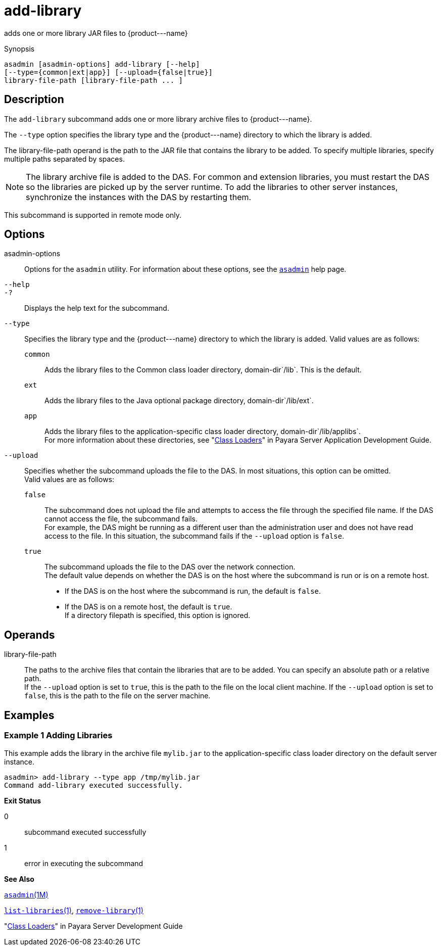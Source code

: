 [[add-library]]
= add-library

adds one or more library JAR files to \{product---name}

[[synopsis]]
Synopsis

[source,shell]
----
asadmin [asadmin-options] add-library [--help] 
[--type={common|ext|app}] [--upload={false|true}]
library-file-path [library-file-path ... ]
----

[[description]]
== Description

The `add-library` subcommand adds one or more library archive files to \{product---name}.

The `--type` option specifies the library type and the \{product---name} directory to which the library is added.

The library-file-path operand is the path to the JAR file that contains the library to be added. To specify multiple libraries, specify multiple paths separated by spaces.


[NOTE]
====
The library archive file is added to the DAS. For common and extension libraries, you must restart the DAS so the libraries are picked up by the server runtime. To add the libraries to other server instances, synchronize the instances with the DAS by restarting them.
====

This subcommand is supported in remote mode only.

[[options]]
== Options

asadmin-options::
  Options for the `asadmin` utility. For information about these  options, see the xref:asadmin.adoc#asadmin-1m[`asadmin`] help page.
`--help`::
`-?`::
  Displays the help text for the subcommand.
`--type`::
  Specifies the library type and the \{product---name} directory to which the library is added. Valid values are as follows: +
  `common`;;
    Adds the library files to the Common class loader directory, domain-dir`/lib`. This is the default.
  `ext`;;
    Adds the library files to the Java optional package directory, domain-dir`/lib/ext`.
  `app`;;
    Adds the library files to the application-specific class loader directory, domain-dir`/lib/applibs`. +
  For more information about these directories, see
  "xref:docs:application-development-guide:class-loaders.adoc#class-loaders[Class Loaders]" in Payara Server Application Development Guide.
`--upload`::
  Specifies whether the subcommand uploads the file to the DAS. In most situations, this option can be omitted. +
  Valid values are as follows: +
  `false`;;
    The subcommand does not upload the file and attempts to access the file through the specified file name. If the DAS cannot access the file, the subcommand fails. +
    For example, the DAS might be running as a different user than the administration user and does not have read access to the file. In this situation, the subcommand fails if the `--upload` option is `false`.
  `true`;;
    The subcommand uploads the file to the DAS over the network connection. +
  The default value depends on whether the DAS is on the host where the subcommand is run or is on a remote host. +
  * If the DAS is on the host where the subcommand is run, the default is `false`.
  * If the DAS is on a remote host, the default is `true`. +
  If a directory filepath is specified, this option is ignored.

[[operands]]
== Operands

library-file-path::
  The paths to the archive files that contain the libraries that are to be added. You can specify an absolute path or a relative path. +
  If the `--upload` option is set to `true`, this is the path to the file on the local client machine. If the `--upload` option is set to `false`, this is the path to the file on the server machine.

[[Examples]]
== Examples

=== Example 1 Adding Libraries

This example adds the library in the archive file `mylib.jar` to the application-specific class loader directory on the default server instance.

[source,shell]
----
asadmin> add-library --type app /tmp/mylib.jar
Command add-library executed successfully.
----

*Exit Status*

0::
  subcommand executed successfully
1::
  error in executing the subcommand

*See Also*

xref:asadmin.adoc#asadmin-1m[`asadmin`(1M)]

xref:list-libraries.adoc#list-libraries-1[`list-libraries`(1)],
link:remove-library.adoc#remove-library-1[`remove-library`(1)]

"xref:docs:application-development-guide:class-loaders.adoc#class-loaders[Class Loaders]" in Payara Server Development Guide


